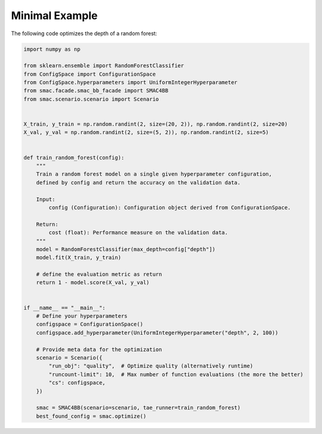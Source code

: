 Minimal Example
===============

The following code optimizes the depth of a random forest:

.. code-block:: python

    import numpy as np

    from sklearn.ensemble import RandomForestClassifier
    from ConfigSpace import ConfigurationSpace
    from ConfigSpace.hyperparameters import UniformIntegerHyperparameter
    from smac.facade.smac_bb_facade import SMAC4BB
    from smac.scenario.scenario import Scenario


    X_train, y_train = np.random.randint(2, size=(20, 2)), np.random.randint(2, size=20)
    X_val, y_val = np.random.randint(2, size=(5, 2)), np.random.randint(2, size=5)


    def train_random_forest(config):
        """ 
        Train a random forest model on a single given hyperparameter configuration,
        defined by config and return the accuracy on the validation data.

        Input:
            config (Configuration): Configuration object derived from ConfigurationSpace.

        Return:
            cost (float): Performance measure on the validation data.
        """
        model = RandomForestClassifier(max_depth=config["depth"])
        model.fit(X_train, y_train)

        # define the evaluation metric as return
        return 1 - model.score(X_val, y_val)


    if __name__ == "__main__":
        # Define your hyperparameters
        configspace = ConfigurationSpace()
        configspace.add_hyperparameter(UniformIntegerHyperparameter("depth", 2, 100))

        # Provide meta data for the optimization
        scenario = Scenario({
            "run_obj": "quality",  # Optimize quality (alternatively runtime)
            "runcount-limit": 10,  # Max number of function evaluations (the more the better)
            "cs": configspace,
        })

        smac = SMAC4BB(scenario=scenario, tae_runner=train_random_forest)
        best_found_config = smac.optimize()